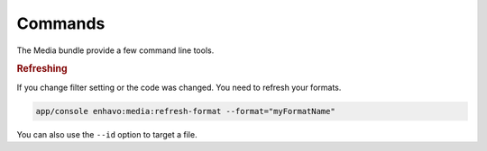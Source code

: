Commands
========

The Media bundle provide a few command line tools.

.. rubric:: Refreshing

If you change filter setting or the code was changed. You need to refresh your formats.

.. code-block:: bash

    app/console enhavo:media:refresh-format --format="myFormatName"

You can also use the ``--id`` option to target a file.






